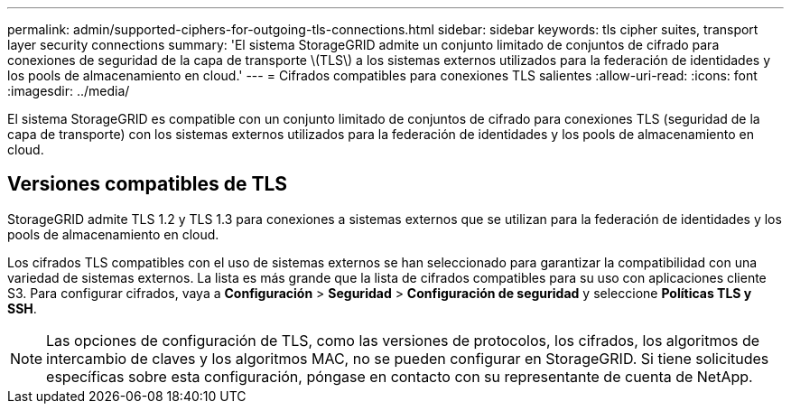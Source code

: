 ---
permalink: admin/supported-ciphers-for-outgoing-tls-connections.html 
sidebar: sidebar 
keywords: tls cipher suites, transport layer security connections 
summary: 'El sistema StorageGRID admite un conjunto limitado de conjuntos de cifrado para conexiones de seguridad de la capa de transporte \(TLS\) a los sistemas externos utilizados para la federación de identidades y los pools de almacenamiento en cloud.' 
---
= Cifrados compatibles para conexiones TLS salientes
:allow-uri-read: 
:icons: font
:imagesdir: ../media/


[role="lead"]
El sistema StorageGRID es compatible con un conjunto limitado de conjuntos de cifrado para conexiones TLS (seguridad de la capa de transporte) con los sistemas externos utilizados para la federación de identidades y los pools de almacenamiento en cloud.



== Versiones compatibles de TLS

StorageGRID admite TLS 1.2 y TLS 1.3 para conexiones a sistemas externos que se utilizan para la federación de identidades y los pools de almacenamiento en cloud.

Los cifrados TLS compatibles con el uso de sistemas externos se han seleccionado para garantizar la compatibilidad con una variedad de sistemas externos.  La lista es más grande que la lista de cifrados compatibles para su uso con aplicaciones cliente S3.  Para configurar cifrados, vaya a *Configuración* > *Seguridad* > *Configuración de seguridad* y seleccione *Políticas TLS y SSH*.


NOTE: Las opciones de configuración de TLS, como las versiones de protocolos, los cifrados, los algoritmos de intercambio de claves y los algoritmos MAC, no se pueden configurar en StorageGRID. Si tiene solicitudes específicas sobre esta configuración, póngase en contacto con su representante de cuenta de NetApp.
